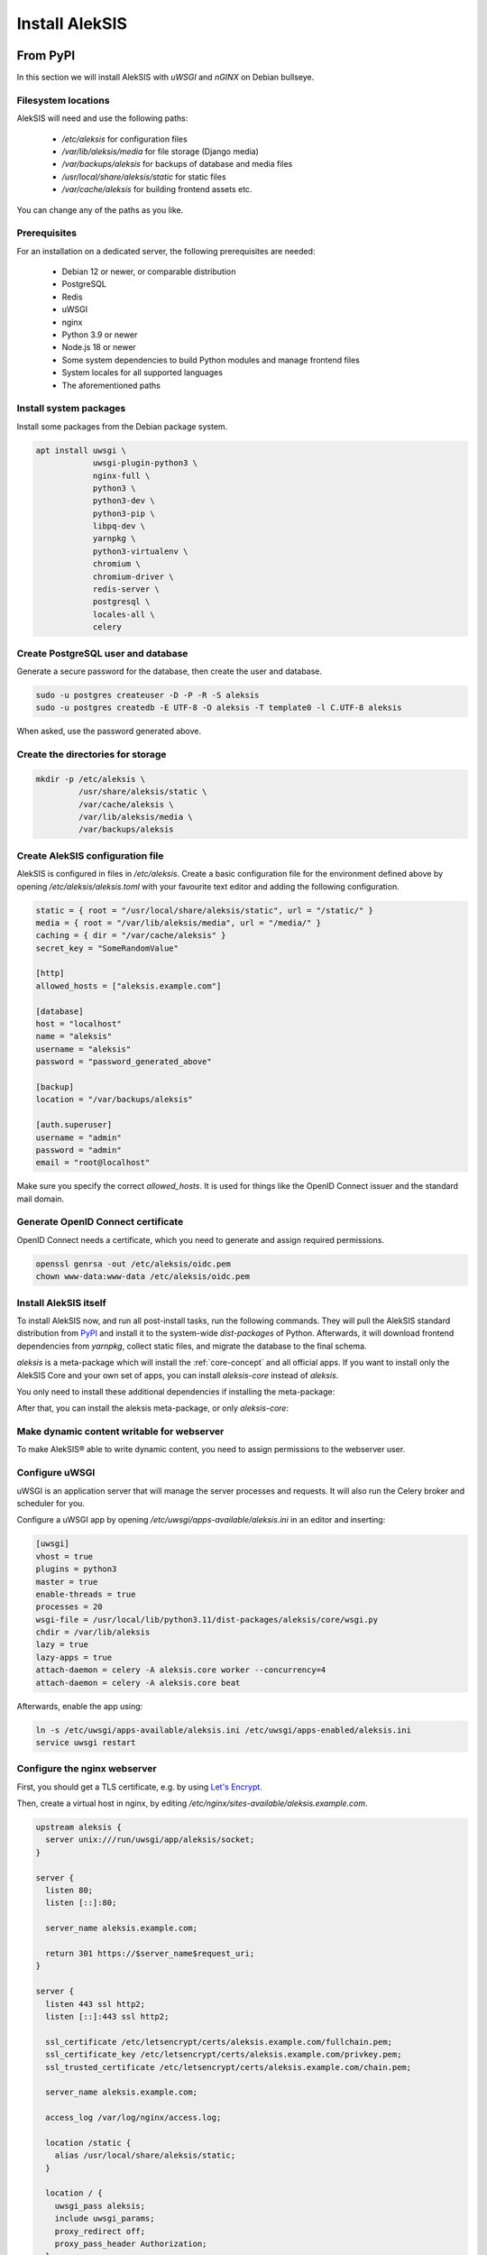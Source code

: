 Install AlekSIS
===============

From PyPI
---------

In this section we will install AlekSIS with `uWSGI` and `nGINX` on Debian
bullseye.

Filesystem locations
~~~~~~~~~~~~~~~~~~~~

AlekSIS will need and use the following paths:

 * `/etc/aleksis` for configuration files
 * `/var/lib/aleksis/media` for file storage (Django media)
 * `/var/backups/aleksis` for backups of database and media files
 * `/usr/local/share/aleksis/static` for static files
 * `/var/cache/aleksis` for building frontend assets etc.

You can change any of the paths as you like.

.. _core-install-prerequisites:

Prerequisites
~~~~~~~~~~~~~

For an installation on a dedicated server, the following prerequisites are needed:

 * Debian 12 or newer, or comparable distribution
 * PostgreSQL
 * Redis
 * uWSGI
 * nginx
 * Python 3.9 or newer
 * Node.js 18 or newer
 * Some system dependencies to build Python modules and manage frontend files
 * System locales for all supported languages
 * The aforementioned paths

Install system packages
~~~~~~~~~~~~~~~~~~~~~~~

Install some packages from the Debian package system.

.. code-block:: shell

   apt install uwsgi \
               uwsgi-plugin-python3 \
               nginx-full \
               python3 \
               python3-dev \
               python3-pip \
               libpq-dev \
               yarnpkg \
               python3-virtualenv \
               chromium \
               chromium-driver \
               redis-server \
               postgresql \
               locales-all \
               celery

Create PostgreSQL user and database
~~~~~~~~~~~~~~~~~~~~~~~~~~~~~~~~~~~

Generate a secure password for the database, then create the user and database.

.. code-block:: shell

   sudo -u postgres createuser -D -P -R -S aleksis
   sudo -u postgres createdb -E UTF-8 -O aleksis -T template0 -l C.UTF-8 aleksis

When asked, use the password generated above.

Create the directories for storage
~~~~~~~~~~~~~~~~~~~~~~~~~~~~~~~~~~

.. code-block:: shell

   mkdir -p /etc/aleksis \
            /usr/share/aleksis/static \
            /var/cache/aleksis \
            /var/lib/aleksis/media \
            /var/backups/aleksis

Create AlekSIS configuration file
~~~~~~~~~~~~~~~~~~~~~~~~~~~~~~~~~

AlekSIS is configured in files in `/etc/aleksis`. Create a basic configuration file
for the environment defined above by opening `/etc/aleksis/aleksis.toml` with your
favourite text editor and adding the following configuration.

.. code-block:: toml

   static = { root = "/usr/local/share/aleksis/static", url = "/static/" }
   media = { root = "/var/lib/aleksis/media", url = "/media/" }
   caching = { dir = "/var/cache/aleksis" }
   secret_key = "SomeRandomValue"

   [http]
   allowed_hosts = ["aleksis.example.com"]

   [database]
   host = "localhost"
   name = "aleksis"
   username = "aleksis"
   password = "password_generated_above"

   [backup]
   location = "/var/backups/aleksis"

   [auth.superuser]
   username = "admin"
   password = "admin"
   email = "root@localhost"

Make sure you specify the correct `allowed_hosts`. It is used for things like the OpenID Connect issuer and the standard mail domain.

Generate OpenID Connect certificate
~~~~~~~~~~~~~~~~~~~~~~~~~~~~~~~~~~~~

OpenID Connect needs a certificate, which you need to generate and assign required permissions.

.. code-block:: shell

   openssl genrsa -out /etc/aleksis/oidc.pem
   chown www-data:www-data /etc/aleksis/oidc.pem

Install AlekSIS itself
~~~~~~~~~~~~~~~~~~~~~~

To install AlekSIS now, and run all post-install tasks, run the following commands.
They will pull the AlekSIS standard distribution from `PyPI`_ and install it to the
system-wide `dist-packages` of Python. Afterwards, it will download frontend dependencies
from `yarnpkg`, collect static files, and migrate the database to the final schema.

`aleksis` is a meta-package which will install the :ref:`core-concept`  and all official apps. If you want to install only the AlekSIS Core and your own set of apps, you can install `aleksis-core` instead of `aleksis`.

You only need to install these additional dependencies if installing the meta-package:

.. code-block:: shell
   apt install libmariadb-dev libldap2-dev libsasl2-dev

After that, you can install the aleksis meta-package, or only `aleksis-core`:

.. code-block:: shell
   pip3 install --break-system-packages aleksis
   aleksis-admin vite build
   aleksis-admin collectstatic --clear
   aleksis-admin migrate
   aleksis-admin createinitialrevisions

Make dynamic content writable for webserver
~~~~~~~~~~~~~~~~~~~~~~~~~~~~~~~~~~~~~~~~~~~

To make AlekSIS® able to write dynamic content, you need to assign permissions to the webserver user.

.. code-block:: shell
   chown -R www-data:www-data /var/lib/aleksis

.. _core-configure-uwsgi:

Configure uWSGI
~~~~~~~~~~~~~~~

uWSGI is an application server that will manage the server processes and requests.
It will also run the Celery broker and scheduler for you.

Configure a uWSGI app by opening `/etc/uwsgi/apps-available/aleksis.ini` in an
editor and inserting:

.. code-block:: toml

   [uwsgi]
   vhost = true
   plugins = python3
   master = true
   enable-threads = true
   processes = 20
   wsgi-file = /usr/local/lib/python3.11/dist-packages/aleksis/core/wsgi.py
   chdir = /var/lib/aleksis
   lazy = true
   lazy-apps = true
   attach-daemon = celery -A aleksis.core worker --concurrency=4
   attach-daemon = celery -A aleksis.core beat

Afterwards, enable the app using:

.. code-block:: shell

   ln -s /etc/uwsgi/apps-available/aleksis.ini /etc/uwsgi/apps-enabled/aleksis.ini
   service uwsgi restart

Configure the nginx webserver
~~~~~~~~~~~~~~~~~~~~~~~~~~~~~

First, you should get a TLS certificate, e.g. by using `Let's Encrypt`_.

Then, create a virtual host in nginx, by editing `/etc/nginx/sites-available/aleksis.example.com`.

.. code-block:: nginx

   upstream aleksis {
     server unix:///run/uwsgi/app/aleksis/socket;
   }

   server {
     listen 80;
     listen [::]:80;

     server_name aleksis.example.com;

     return 301 https://$server_name$request_uri;
   }

   server {
     listen 443 ssl http2;
     listen [::]:443 ssl http2;

     ssl_certificate /etc/letsencrypt/certs/aleksis.example.com/fullchain.pem;
     ssl_certificate_key /etc/letsencrypt/certs/aleksis.example.com/privkey.pem;
     ssl_trusted_certificate /etc/letsencrypt/certs/aleksis.example.com/chain.pem;

     server_name aleksis.example.com;

     access_log /var/log/nginx/access.log;

     location /static {
       alias /usr/local/share/aleksis/static;
     }

     location / {
       uwsgi_pass aleksis;
       include uwsgi_params;
       proxy_redirect off;
       proxy_pass_header Authorization;
     }
   }

Enable the virtual host:

.. code-block:: shell

   ln -s /etc/nginx/sites-available/aleksis.example.com /etc/nginx/sites-enabled/aleksis.example.com
   service nginx restart

Finalisation
~~~~~~~~~~~~

Your AlekSIS installation should now be reachable and you can login with the administration
account configured above.

With Docker
-----------

AlekSIS can also be installed using Docker, either only AlekSIS itself, or the
full stack, including Redis, using docker-compose

Full stack using docker-compose
~~~~~~~~~~~~~~~~~~~~~~~~~~~~~~~

First, install Docker and docker-compose on your system. Also install git
to get the docker-compose file and image definition.

.. code-block:: shell

   apt install docker.io docker-compose git

Now, clone the distribution repository, which contains the docker-compose
file.

.. code-block:: shell

   git clone https://edugit.org/AlekSIS/official/AlekSIS

You should review the file `docker-compose.yaml` for any environment variables
you want to change.

Finally, bring the stack up using:

.. code-block:: shell

  docker-compose up -d

AlekSIS will be reachable on port 80 if you forgot to configure the environment.
You are responsible for adding a reverse proxy like nginx providing TLS, etc.

.. _Let's Encrypt: https://certbot.eff.org/instructions
.. _PyPI: https://pypi.org
